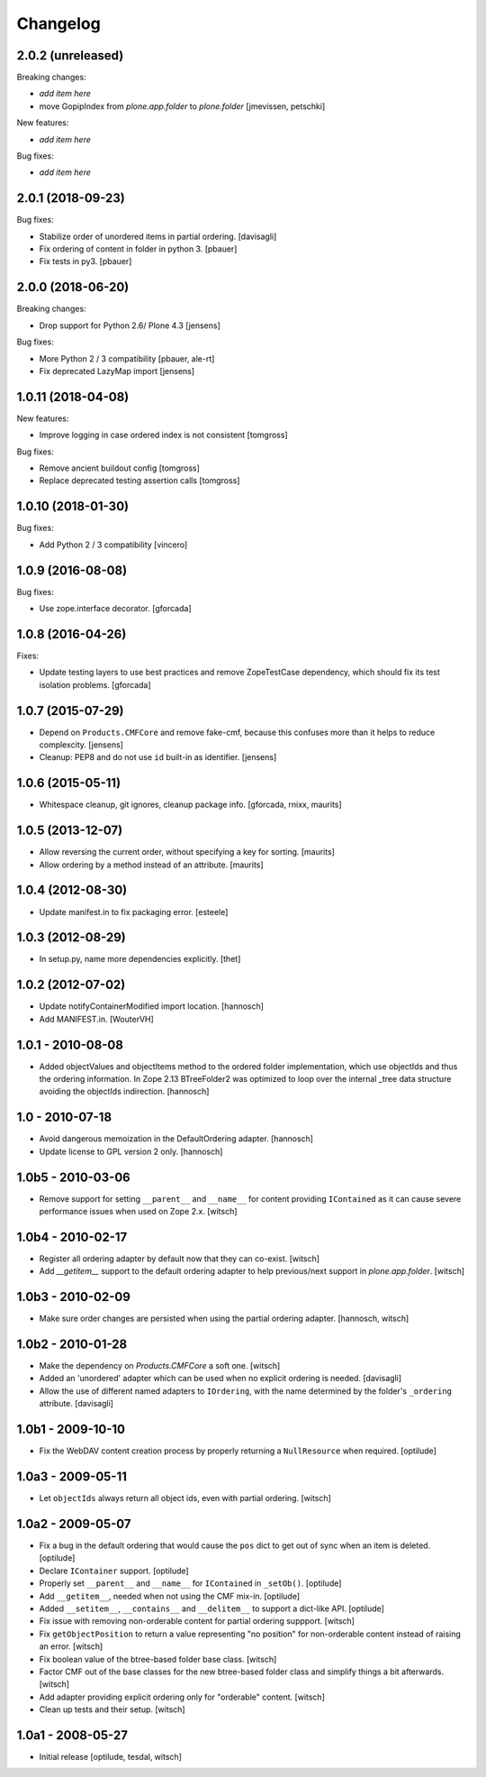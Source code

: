 Changelog
=========


2.0.2 (unreleased)
------------------

Breaking changes:

- *add item here*

- move GopipIndex from `plone.app.folder` to `plone.folder`
  [jmevissen, petschki]

New features:

- *add item here*

Bug fixes:

- *add item here*


2.0.1 (2018-09-23)
------------------

Bug fixes:

- Stabilize order of unordered items in partial ordering.
  [davisagli]

- Fix ordering of content in folder in python 3.
  [pbauer]

- Fix tests in py3.
  [pbauer]


2.0.0 (2018-06-20)
------------------

Breaking changes:

- Drop support for Python 2.6/ Plone 4.3
  [jensens]

Bug fixes:

- More Python 2 / 3 compatibility
  [pbauer, ale-rt]

- Fix deprecated LazyMap import
  [jensens]


1.0.11 (2018-04-08)
-------------------

New features:

- Improve logging in case ordered index is not consistent
  [tomgross]

Bug fixes:

- Remove ancient buildout config
  [tomgross]

- Replace deprecated testing assertion calls
  [tomgross]


1.0.10 (2018-01-30)
-------------------

Bug fixes:

- Add Python 2 / 3 compatibility
  [vincero]


1.0.9 (2016-08-08)
------------------

Bug fixes:

- Use zope.interface decorator.
  [gforcada]


1.0.8 (2016-04-26)
------------------

Fixes:

- Update testing layers to use best practices and remove ZopeTestCase dependency,
  which should fix its test isolation problems.
  [gforcada]


1.0.7 (2015-07-29)
------------------

- Depend on ``Products.CMFCore`` and remove fake-cmf, because this confuses
  more than it helps to reduce complexcity.
  [jensens]

- Cleanup: PEP8 and do not use ``id`` built-in as identifier.
  [jensens]


1.0.6 (2015-05-11)
------------------

- Whitespace cleanup, git ignores, cleanup package info.
  [gforcada, rnixx, maurits]


1.0.5 (2013-12-07)
------------------

- Allow reversing the current order, without specifying a key for
  sorting.
  [maurits]

- Allow ordering by a method instead of an attribute.
  [maurits]


1.0.4 (2012-08-30)
------------------

- Update manifest.in to fix packaging error.
  [esteele]


1.0.3 (2012-08-29)
------------------

- In setup.py, name more dependencies explicitly.
  [thet]


1.0.2 (2012-07-02)
------------------

- Update notifyContainerModified import location.
  [hannosch]

- Add MANIFEST.in.
  [WouterVH]


1.0.1 - 2010-08-08
------------------

- Added objectValues and objectItems method to the ordered folder
  implementation, which use objectIds and thus the ordering information. In
  Zope 2.13 BTreeFolder2 was optimized to loop over the internal _tree data
  structure avoiding the objectIds indirection.
  [hannosch]


1.0 - 2010-07-18
----------------

- Avoid dangerous memoization in the DefaultOrdering adapter.
  [hannosch]

- Update license to GPL version 2 only.
  [hannosch]


1.0b5 - 2010-03-06
------------------

- Remove support for setting ``__parent__`` and ``__name__`` for content
  providing ``IContained`` as it can cause severe performance issues when
  used on Zope 2.x.
  [witsch]


1.0b4 - 2010-02-17
------------------

- Register all ordering adapter by default now that they can co-exist.
  [witsch]

- Add `__getitem__` support to the default ordering adapter to help
  previous/next support in `plone.app.folder`.
  [witsch]


1.0b3 - 2010-02-09
------------------

- Make sure order changes are persisted when using the partial ordering
  adapter.
  [hannosch, witsch]


1.0b2 - 2010-01-28
------------------

- Make the dependency on `Products.CMFCore` a soft one.
  [witsch]

- Added an 'unordered' adapter which can be used when no explicit ordering
  is needed.
  [davisagli]

- Allow the use of different named adapters to ``IOrdering``, with the name
  determined by the folder's ``_ordering`` attribute.
  [davisagli]


1.0b1 - 2009-10-10
------------------

- Fix the WebDAV content creation process by properly returning a
  ``NullResource`` when required.
  [optilude]


1.0a3 - 2009-05-11
------------------

- Let ``objectIds`` always return all object ids, even with partial ordering.
  [witsch]


1.0a2 - 2009-05-07
------------------

- Fix a bug in the default ordering that would cause the ``pos`` dict to get
  out of sync when an item is deleted.
  [optilude]

- Declare ``IContainer`` support.
  [optilude]

- Properly set ``__parent__`` and ``__name__`` for ``IContained`` in
  ``_setOb()``.
  [optilude]

- Add ``__getitem__``, needed when not using the CMF mix-in.
  [optilude]

- Added ``__setitem__``, ``__contains__`` and ``__delitem__`` to support a
  dict-like API.
  [optilude]

- Fix issue with removing non-orderable content for partial ordering suppport.
  [witsch]

- Fix ``getObjectPosition`` to return a value representing "no position" for
  non-orderable content instead of raising an error.
  [witsch]

- Fix boolean value of the btree-based folder base class.
  [witsch]

- Factor CMF out of the base classes for the new btree-based folder class
  and simplify things a bit afterwards.
  [witsch]

- Add adapter providing explicit ordering only for "orderable" content.
  [witsch]

- Clean up tests and their setup.
  [witsch]


1.0a1 - 2008-05-27
------------------

- Initial release
  [optilude, tesdal, witsch]
